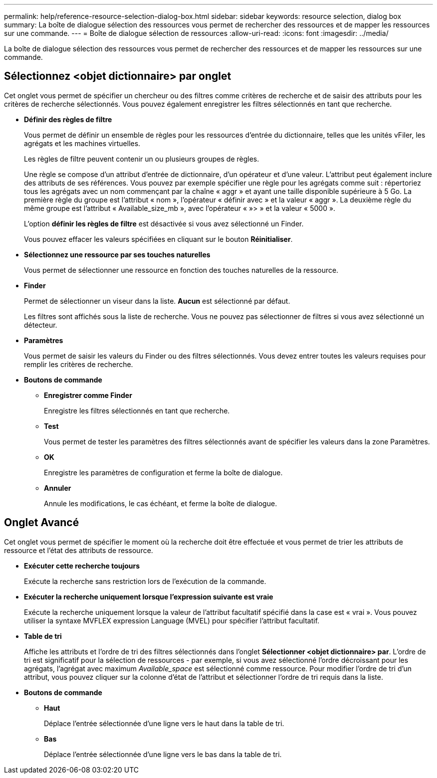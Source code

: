 ---
permalink: help/reference-resource-selection-dialog-box.html 
sidebar: sidebar 
keywords: resource selection, dialog box 
summary: La boîte de dialogue sélection des ressources vous permet de rechercher des ressources et de mapper les ressources sur une commande. 
---
= Boîte de dialogue sélection de ressources
:allow-uri-read: 
:icons: font
:imagesdir: ../media/


[role="lead"]
La boîte de dialogue sélection des ressources vous permet de rechercher des ressources et de mapper les ressources sur une commande.



== Sélectionnez <objet dictionnaire> par onglet

Cet onglet vous permet de spécifier un chercheur ou des filtres comme critères de recherche et de saisir des attributs pour les critères de recherche sélectionnés. Vous pouvez également enregistrer les filtres sélectionnés en tant que recherche.

* *Définir des règles de filtre*
+
Vous permet de définir un ensemble de règles pour les ressources d'entrée du dictionnaire, telles que les unités vFiler, les agrégats et les machines virtuelles.

+
Les règles de filtre peuvent contenir un ou plusieurs groupes de règles.

+
Une règle se compose d'un attribut d'entrée de dictionnaire, d'un opérateur et d'une valeur. L'attribut peut également inclure des attributs de ses références. Vous pouvez par exemple spécifier une règle pour les agrégats comme suit : répertoriez tous les agrégats avec un nom commençant par la chaîne « aggr » et ayant une taille disponible supérieure à 5 Go. La première règle du groupe est l'attribut « nom », l'opérateur « définir avec » et la valeur « aggr ». La deuxième règle du même groupe est l'attribut « Available_size_mb », avec l'opérateur « »> » et la valeur « 5000 ».

+
L'option *définir les règles de filtre* est désactivée si vous avez sélectionné un Finder.

+
Vous pouvez effacer les valeurs spécifiées en cliquant sur le bouton *Réinitialiser*.

* *Sélectionnez une ressource par ses touches naturelles*
+
Vous permet de sélectionner une ressource en fonction des touches naturelles de la ressource.

* *Finder*
+
Permet de sélectionner un viseur dans la liste. *Aucun* est sélectionné par défaut.

+
Les filtres sont affichés sous la liste de recherche. Vous ne pouvez pas sélectionner de filtres si vous avez sélectionné un détecteur.

* *Paramètres*
+
Vous permet de saisir les valeurs du Finder ou des filtres sélectionnés. Vous devez entrer toutes les valeurs requises pour remplir les critères de recherche.

* *Boutons de commande*
+
** *Enregistrer comme Finder*
+
Enregistre les filtres sélectionnés en tant que recherche.

** *Test*
+
Vous permet de tester les paramètres des filtres sélectionnés avant de spécifier les valeurs dans la zone Paramètres.

** *OK*
+
Enregistre les paramètres de configuration et ferme la boîte de dialogue.

** *Annuler*
+
Annule les modifications, le cas échéant, et ferme la boîte de dialogue.







== Onglet Avancé

Cet onglet vous permet de spécifier le moment où la recherche doit être effectuée et vous permet de trier les attributs de ressource et l'état des attributs de ressource.

* *Exécuter cette recherche toujours*
+
Exécute la recherche sans restriction lors de l'exécution de la commande.

* *Exécuter la recherche uniquement lorsque l'expression suivante est vraie*
+
Exécute la recherche uniquement lorsque la valeur de l'attribut facultatif spécifié dans la case est « vrai ». Vous pouvez utiliser la syntaxe MVFLEX expression Language (MVEL) pour spécifier l'attribut facultatif.

* *Table de tri*
+
Affiche les attributs et l'ordre de tri des filtres sélectionnés dans l'onglet *Sélectionner <objet dictionnaire> par*. L'ordre de tri est significatif pour la sélection de ressources - par exemple, si vous avez sélectionné l'ordre décroissant pour les agrégats, l'agrégat avec maximum _Available_space_ est sélectionné comme ressource. Pour modifier l'ordre de tri d'un attribut, vous pouvez cliquer sur la colonne d'état de l'attribut et sélectionner l'ordre de tri requis dans la liste.

* *Boutons de commande*
+
** *Haut*
+
Déplace l'entrée sélectionnée d'une ligne vers le haut dans la table de tri.

** *Bas*
+
Déplace l'entrée sélectionnée d'une ligne vers le bas dans la table de tri.




